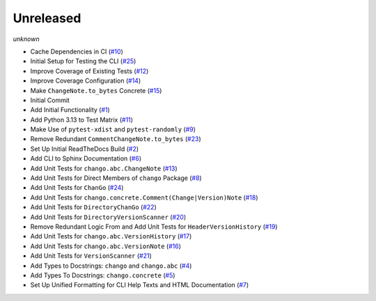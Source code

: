 Unreleased
==========
*unknown*

- Cache Dependencies in CI \(`#10 <https://github.com/Bibo-Joshi/chango/pull/10>`_\)
- Initial Setup for Testing the CLI \(`#25 <https://github.com/Bibo-Joshi/chango/pull/25>`_\)
- Improve Coverage of Existing Tests \(`#12 <https://github.com/Bibo-Joshi/chango/pull/12>`_\)
- Improve Coverage Configuration \(`#14 <https://github.com/Bibo-Joshi/chango/pull/14>`_\)
- Make ``ChangeNote.to_bytes`` Concrete \(`#15 <https://github.com/Bibo-Joshi/chango/pull/15>`_\)
- Initial Commit
- Add Initial Functionality \(`#1 <https://github.com/Bibo-Joshi/chango/pull/1>`_\)
- Add Python 3.13 to Test Matrix \(`#11 <https://github.com/Bibo-Joshi/chango/pull/11>`_\)
- Make Use of ``pytest-xdist`` and ``pytest-randomly`` \(`#9 <https://github.com/Bibo-Joshi/chango/pull/9>`_\)
- Remove Redundant ``CommentChangeNote.to_bytes`` \(`#23 <https://github.com/Bibo-Joshi/chango/pull/23>`_\)
- Set Up Initial ReadTheDocs Build \(`#2 <https://github.com/Bibo-Joshi/chango/pull/2>`_\)
- Add CLI to Sphinx Documentation \(`#6 <https://github.com/Bibo-Joshi/chango/pull/6>`_\)
- Add Unit Tests for ``chango.abc.ChangeNote`` \(`#13 <https://github.com/Bibo-Joshi/chango/pull/13>`_\)
- Add Unit Tests for Direct Members of ``chango`` Package \(`#8 <https://github.com/Bibo-Joshi/chango/pull/8>`_\)
- Add Unit Tests for ``ChanGo`` \(`#24 <https://github.com/Bibo-Joshi/chango/pull/24>`_\)
- Add Unit Tests for ``chango.concrete.Comment(Change|Version)Note`` \(`#18 <https://github.com/Bibo-Joshi/chango/pull/18>`_\)
- Add Unit Tests for ``DirectoryChanGo`` \(`#22 <https://github.com/Bibo-Joshi/chango/pull/22>`_\)
- Add Unit Tests for ``DirectoryVersionScanner`` \(`#20 <https://github.com/Bibo-Joshi/chango/pull/20>`_\)
- Remove Redundant Logic From and Add Unit Tests for ``HeaderVersionHistory`` \(`#19 <https://github.com/Bibo-Joshi/chango/pull/19>`_\)
- Add Unit Tests for ``chango.abc.VersionHistory`` \(`#17 <https://github.com/Bibo-Joshi/chango/pull/17>`_\)
- Add Unit Tests for ``chango.abc.VersionNote`` \(`#16 <https://github.com/Bibo-Joshi/chango/pull/16>`_\)
- Add Unit Tests for ``VersionScanner`` \(`#21 <https://github.com/Bibo-Joshi/chango/pull/21>`_\)
- Add Types to Docstrings: ``chango`` and ``chango.abc`` \(`#4 <https://github.com/Bibo-Joshi/chango/pull/4>`_\)
- Add Types To Docstrings: ``chango.concrete`` \(`#5 <https://github.com/Bibo-Joshi/chango/pull/5>`_\)
- Set Up Unified Formatting for CLI Help Texts and HTML Documentation \(`#7 <https://github.com/Bibo-Joshi/chango/pull/7>`_\)